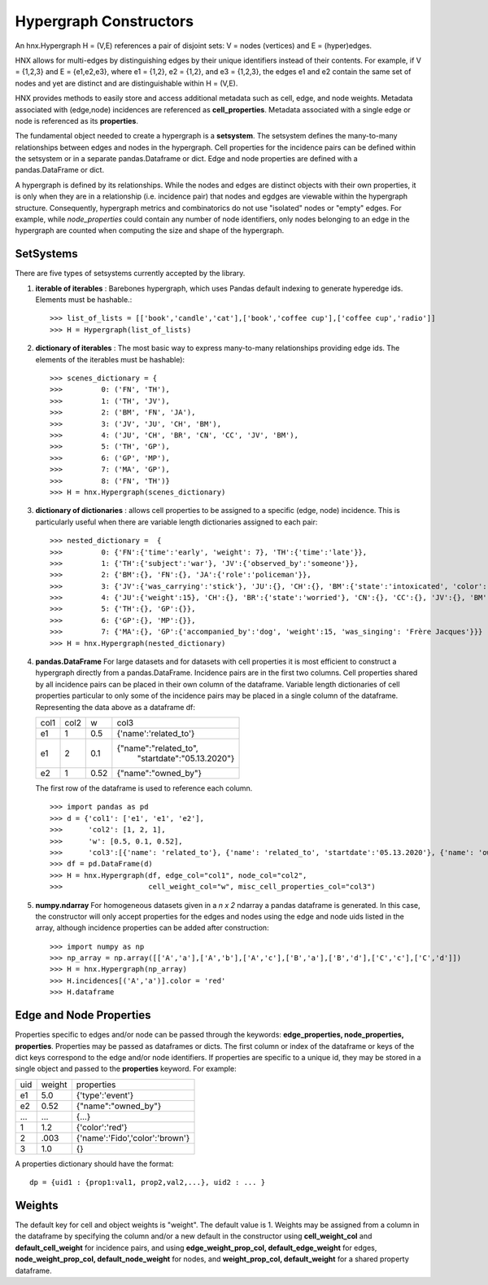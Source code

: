 
.. _hypconstructors:

=======================
Hypergraph Constructors
=======================

An hnx.Hypergraph H = (V,E) references a pair of disjoint sets:
V = nodes (vertices) and E = (hyper)edges.

HNX allows for multi-edges by distinguishing edges by
their unique identifiers instead of their contents. For example, if
V = {1,2,3} and E = {e1,e2,e3},
where e1 = {1,2}, e2 = {1,2}, and e3 = {1,2,3},
the edges e1 and e2 contain the same set of nodes and yet
are distinct and are distinguishable within H = (V,E).

HNX provides methods to easily store and
access additional metadata such as cell, edge, and node weights.
Metadata associated with (edge,node) incidences
are referenced as **cell_properties**.
Metadata associated with a single edge or node is referenced
as its **properties**.

The fundamental object needed to create a hypergraph is a **setsystem**. The
setsystem defines the many-to-many relationships between edges and nodes in
the hypergraph. Cell properties for the incidence pairs can be defined within
the setsystem or in a separate pandas.Dataframe or dict.
Edge and node properties are defined with a pandas.DataFrame or dict.

A hypergraph is defined by its relationships. While the
nodes and edges are distinct objects with their own properties, it is only
when they are in a relationship (i.e. incidence pair) that nodes and egdges are viewable
within the hypergraph structure. Consequently, hypergraph metrics and combinatorics do not
use "isolated" nodes or "empty" edges. For example, while `node_properties` could
contain any number of node identifiers, only nodes belonging to an edge
in the hypergraph are counted when computing the size and shape of the
hypergraph.

SetSystems
----------
There are five types of setsystems currently accepted by the library.

1.  **iterable of iterables** : Barebones hypergraph, which uses Pandas default
    indexing to generate hyperedge ids. Elements must be hashable.: ::

    >>> list_of_lists = [['book','candle','cat'],['book','coffee cup'],['coffee cup','radio']]
    >>> H = Hypergraph(list_of_lists)

2.  **dictionary of iterables** : The most basic way to express many-to-many
    relationships providing edge ids. The elements of the iterables must be
    hashable): ::

    >>> scenes_dictionary = {
    >>> 	0: ('FN', 'TH'),
    >>> 	1: ('TH', 'JV'),
    >>> 	2: ('BM', 'FN', 'JA'),
    >>> 	3: ('JV', 'JU', 'CH', 'BM'),
    >>> 	4: ('JU', 'CH', 'BR', 'CN', 'CC', 'JV', 'BM'),
    >>> 	5: ('TH', 'GP'),
    >>> 	6: ('GP', 'MP'),
    >>> 	7: ('MA', 'GP'),
    >>> 	8: ('FN', 'TH')}
    >>> H = hnx.Hypergraph(scenes_dictionary)

3.  **dictionary of dictionaries**  : allows cell properties to be assigned
    to a specific (edge, node) incidence. This is particularly useful when
    there are variable length dictionaries assigned to each pair: ::

    >>> nested_dictionary =  {
    >>> 	0: {'FN':{'time':'early', 'weight': 7}, 'TH':{'time':'late'}},
    >>> 	1: {'TH':{'subject':'war'}, 'JV':{'observed_by':'someone'}},
    >>> 	2: {'BM':{}, 'FN':{}, 'JA':{'role':'policeman'}},
    >>> 	3: {'JV':{'was_carrying':'stick'}, 'JU':{}, 'CH':{}, 'BM':{'state':'intoxicated', 'color':'pinkish'}},
    >>> 	4: {'JU':{'weight':15}, 'CH':{}, 'BR':{'state':'worried'}, 'CN':{}, 'CC':{}, 'JV':{}, 'BM':{}},
    >>> 	5: {'TH':{}, 'GP':{}},
    >>> 	6: {'GP':{}, 'MP':{}},
    >>> 	7: {'MA':{}, 'GP':{'accompanied_by':'dog', 'weight':15, 'was_singing': 'Frère Jacques'}}}
    >>> H = hnx.Hypergraph(nested_dictionary)

4.  **pandas.DataFrame** For large datasets and for datasets with cell
    properties it is most efficient to construct a hypergraph directly from
    a pandas.DataFrame. Incidence pairs are in the first two columns.
    Cell properties shared by all incidence pairs can be placed in their own
    column of the dataframe. Variable length dictionaries of cell properties
    particular to only some of the incidence pairs may be placed in a single
    column of the dataframe. Representing the data above as a dataframe df:

    +-----------+-----------+-----------+-----------------------------------+
    |   col1    |   col2    |   w       |  col3                             |
    +-----------+-----------+-----------+-----------------------------------+
    |   e1      |   1       |   0.5     | {'name':'related_to'}             |
    +-----------+-----------+-----------+-----------------------------------+
    |   e1      |   2       |   0.1     | {"name":"related_to",             |
    |           |           |           |  "startdate":"05.13.2020"}        |
    +-----------+-----------+-----------+-----------------------------------+
    |   e2      |   1       |   0.52    | {"name":"owned_by"}               |
    +-----------+-----------+-----------+-----------------------------------+

    The first row of the dataframe is used to reference each column. ::

    >>> import pandas as pd
    >>> d = {'col1': ['e1', 'e1', 'e2'],
    >>>      'col2': [1, 2, 1],
    >>>      'w': [0.5, 0.1, 0.52],
    >>>      'col3':[{'name': 'related_to'}, {'name': 'related_to', 'startdate':'05.13.2020'}, {'name': 'owned_by'}]}
    >>> df = pd.DataFrame(d)
    >>> H = hnx.Hypergraph(df, edge_col="col1", node_col="col2",
    >>>                    cell_weight_col="w", misc_cell_properties_col="col3")

5.  **numpy.ndarray** For homogeneous datasets given in a *n x 2* ndarray a
    pandas dataframe is generated. In this case, the constructor will
    only accept properties for the edges and nodes using the
    edge and node uids listed in the array, although incidence properties can
    be added after construction::

    >>> import numpy as np
    >>> np_array = np.array([['A','a'],['A','b'],['A','c'],['B','a'],['B','d'],['C','c'],['C','d']])
    >>> H = hnx.Hypergraph(np_array)
    >>> H.incidences[('A','a')].color = 'red'
    >>> H.dataframe


Edge and Node Properties
------------------------
Properties specific to edges and/or node can be passed through the
keywords: **edge_properties, node_properties, properties**.
Properties may be passed as dataframes or dicts.
The first column or index of the dataframe or keys of the dict keys
correspond to the edge and/or node identifiers.
If properties are specific to a unique id, they may be stored in a single
object and passed to the **properties** keyword. For example:

+-----------+-----------+---------------------------------------+
|   uid     |   weight  |   properties                          |
+-----------+-----------+---------------------------------------+
|   e1      |   5.0     |   {'type':'event'}                    |
+-----------+-----------+---------------------------------------+
|   e2      |   0.52    |   {"name":"owned_by"}                 |
+-----------+-----------+---------------------------------------+
|   ...     |   ...     |   {...}                               |
+-----------+-----------+---------------------------------------+
|   1       |   1.2     |   {'color':'red'}                     |
+-----------+-----------+---------------------------------------+
|   2       |   .003    |   {'name':'Fido','color':'brown'}     |
+-----------+-----------+---------------------------------------+
|   3       |   1.0     |    {}                                 |
+-----------+-----------+---------------------------------------+

A properties dictionary should have the format: ::

    dp = {uid1 : {prop1:val1, prop2,val2,...}, uid2 : ... }


Weights
-------
The default key for cell and object weights is "weight". The default value
is 1. Weights may be assigned from a column in the dataframe by specifying the
column and/or a new default in the
constructor using **cell_weight_col** and **default_cell_weight** for incidence pairs,
and using **edge_weight_prop_col, default_edge_weight** for edges,
**node_weight_prop_col, default_node_weight** for nodes,
and **weight_prop_col, default_weight** for a shared property dataframe.
